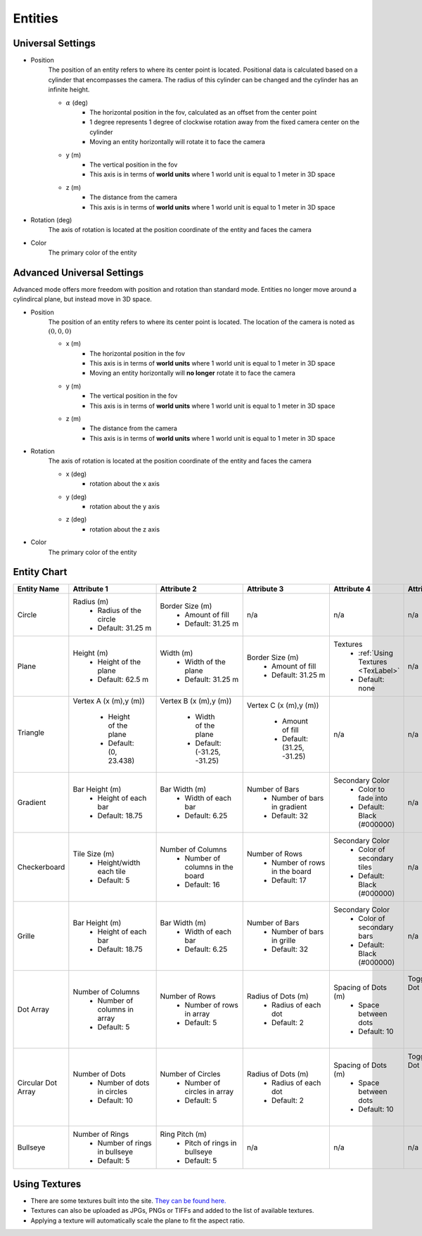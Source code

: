 Entities
===================

Universal Settings
-------------------

- Position
    The position of an entity refers to where its center point is located. Positional data is calculated based on a cylinder that encompasses the camera. The radius of this cylinder can be changed and the cylinder has an infinite height.

    .. image:: ../Images/cylinderRadius.PNG
        :width: 600

    - :math:`{\alpha}` (deg)
        - The horizontal position in the fov, calculated as an offset from the center point
        - 1 degree represents 1 degree of clockwise rotation away from the fixed camera center on the cylinder
        - Moving an entity horizontally will rotate it to face the camera
    - y (m)
        - The vertical position in the fov
        - This axis is in terms of **world units** where 1 world unit is equal to 1 meter in 3D space
    - z (m)
        - The distance from the camera
        - This axis is in terms of **world units** where 1 world unit is equal to 1 meter in 3D space

- Rotation (deg)
    The axis of rotation is located at the position coordinate of the entity and faces the camera

- Color
    The primary color of the entity

Advanced Universal Settings
---------------------------
Advanced mode offers more freedom with position and rotation than standard mode. Entities no longer move around a cylindircal plane, but instead move in 3D space.

- Position
    The position of an entity refers to where its center point is located. The location of the camera is noted as :math:`(0,0,0)`

    - x (m)
        - The horizontal position in the fov
        - This axis is in terms of **world units** where 1 world unit is equal to 1 meter in 3D space
        - Moving an entity horizontally will **no longer** rotate it to face the camera
    - y (m)
        - The vertical position in the fov
        - This axis is in terms of **world units** where 1 world unit is equal to 1 meter in 3D space
    - z (m)
        - The distance from the camera
        - This axis is in terms of **world units** where 1 world unit is equal to 1 meter in 3D space

- Rotation
    The axis of rotation is located at the position coordinate of the entity and faces the camera

    - x (deg)
        - rotation about the x axis
    - y (deg)
        - rotation about the y axis
    - z (deg)
        - rotation about the z axis


- Color
    The primary color of the entity


Entity Chart
-------------

+-----------------------------------+---------------------------------+--------------------------------------+--------------------------------+--------------------------------------+---------------------------------+
| **Entity Name**                   |  **Attribute 1**                |  **Attribute 2**                     | **Attribute 3**                | **Attribute 4**                      | **Attribute 5**                 |
+-----------------------------------+---------------------------------+--------------------------------------+--------------------------------+--------------------------------------+---------------------------------+
| .. _Circle:                       |                                 |                                      |                                |                                      |                                 |
|                                   |                                 |                                      |                                |                                      |                                 |
| Circle                            | Radius (m)                      | Border Size (m)                      | n/a                            | n/a                                  | n/a                             |
|                                   |  - Radius of the circle         |  - Amount of fill                    |                                |                                      |                                 |
|                                   |  - Default: 31.25 m             |  - Default: 31.25 m                  |                                |                                      |                                 |
+-----------------------------------+---------------------------------+--------------------------------------+--------------------------------+--------------------------------------+---------------------------------+
| .. _Plane:                        |                                 |                                      |                                |                                      |                                 |
|                                   |                                 |                                      |                                |                                      |                                 |
| Plane                             | Height (m)                      | Width (m)                            | Border Size (m)                | Textures                             | n/a                             |
|                                   |  - Height of the plane          |  - Width of the plane                |  - Amount of fill              |  - :ref:`Using Textures <TexLabel>`  |                                 |
|                                   |  - Default: 62.5 m              |  - Default: 31.25 m                  |  - Default: 31.25 m            |  - Default: none                     |                                 |
+-----------------------------------+---------------------------------+--------------------------------------+--------------------------------+--------------------------------------+---------------------------------+
| .. _Triangle:                     |                                 |                                      |                                |                                      |                                 |
|                                   |                                 |                                      |                                |                                      |                                 |
| Triangle                          | Vertex A (x (m),y (m))          | Vertex B (x (m),y (m))               | Vertex C (x (m),y (m))         |  n/a                                 | n/a                             |
|                                   |                                 |                                      |                                |                                      |                                 |
| .. image:: ../Images/triangle.PNG |  - Height of the plane          |  - Width of the plane                |  - Amount of fill              |                                      |                                 |
|    :width: 300                    |  - Default: (0, 23.438)         |  - Default: (-31.25, -31.25)         |  - Default: (31.25, -31.25)    |                                      |                                 |
|                                   |                                 |                                      |                                |                                      |                                 |
+-----------------------------------+---------------------------------+--------------------------------------+--------------------------------+--------------------------------------+---------------------------------+
| .. _Gradient:                     |                                 |                                      |                                |                                      |                                 |
|                                   |                                 |                                      |                                |                                      |                                 |
| Gradient                          | Bar Height (m)                  | Bar Width (m)                        | Number of Bars                 | Secondary Color                      | n/a                             |
|                                   |  - Height of each bar           |  - Width of each bar                 |  - Number of bars in gradient  |  - Color to fade into                |                                 | 
|                                   |  - Default: 18.75               |  - Default: 6.25                     |  - Default: 32                 |  - Default: Black (#000000)          |                                 |
+-----------------------------------+---------------------------------+--------------------------------------+--------------------------------+--------------------------------------+---------------------------------+
| .. _Checkerboard:                 |                                 |                                      |                                |                                      |                                 |
|                                   |                                 |                                      |                                |                                      |                                 |
| Checkerboard                      | Tile Size (m)                   | Number of Columns                    | Number of Rows                 | Secondary Color                      | n/a                             |
|                                   |  - Height/width each tile       |  - Number of columns in the board    |  - Number of rows in the board |  - Color of secondary tiles          |                                 | 
|                                   |  - Default: 5                   |  - Default: 16                       |  - Default: 17                 |  - Default: Black (#000000)          |                                 |
+-----------------------------------+---------------------------------+--------------------------------------+--------------------------------+--------------------------------------+---------------------------------+
| .. _Grille:                       |                                 |                                      |                                |                                      |                                 |
|                                   |                                 |                                      |                                |                                      |                                 |
| Grille                            | Bar Height (m)                  | Bar Width (m)                        | Number of Bars                 | Secondary Color                      | n/a                             |
|                                   |  - Height of each bar           |  - Width of each bar                 |  - Number of bars in grille    |  - Color of secondary bars           |                                 | 
|                                   |  - Default: 18.75               |  - Default: 6.25                     |  - Default: 32                 |  - Default: Black (#000000)          |                                 |
+-----------------------------------+---------------------------------+--------------------------------------+--------------------------------+--------------------------------------+---------------------------------+
| .. _DotArray:                     |                                 |                                      |                                |                                      |                                 |
|                                   |                                 |                                      |                                |                                      |                                 |
| Dot Array                         | Number of Columns               | Number of Rows                       | Radius of Dots (m)             | Spacing of Dots (m)                  | Toggle Center Dot               |
|                                   |  - Number of columns in array   |  - Number of rows in array           |  - Radius of each dot          |  - Space between dots                |  - Whether center dot is filled | 
|                                   |  - Default: 5                   |  - Default: 5                        |  - Default: 2                  |  - Default: 10                       |  - Default: No                  |
+-----------------------------------+---------------------------------+--------------------------------------+--------------------------------+--------------------------------------+---------------------------------+
| .. _CircularDotArray:             |                                 |                                      |                                |                                      |                                 |
|                                   |                                 |                                      |                                |                                      |                                 |
| Circular Dot Array                | Number of Dots                  | Number of Circles                    | Radius of Dots (m)             | Spacing of Dots (m)                  | Toggle Center Dot               |
|                                   |  - Number of dots in circles    |  - Number of circles in array        |  - Radius of each dot          |  - Space between dots                |  - Whether center dot is filled | 
|                                   |  - Default: 10                  |  - Default: 5                        |  - Default: 2                  |  - Default: 10                       |  - Default: No                  |
+-----------------------------------+---------------------------------+--------------------------------------+--------------------------------+--------------------------------------+---------------------------------+
| .. _Bullseye:                     |                                 |                                      |                                |                                      |                                 |
|                                   |                                 |                                      |                                |                                      |                                 |
| Bullseye                          | Number of Rings                 | Ring Pitch (m)                       | n/a                            | n/a                                  |  n/a                            |
|                                   |  - Number of rings in bullseye  |  - Pitch of rings in bullseye        |                                |                                      |                                 | 
|                                   |  - Default: 5                   |  - Default: 5                        |                                |                                      |                                 |
+-----------------------------------+---------------------------------+--------------------------------------+--------------------------------+--------------------------------------+---------------------------------+


.. _TexLabel:

Using Textures
---------------
- There are some textures built into the site. `They can be found here. <https://github.com/DIDSR/WebXR-tools/tree/main/Custom/textures>`_ 
- Textures can also be uploaded as JPGs, PNGs or TIFFs and added to the list of available textures. 
- Applying a texture will automatically scale the plane to fit the aspect ratio.


